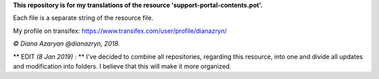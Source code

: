 **This repository is for my translations of the resource 'support-portal-contents.pot'.**

Each file is a separate string of the resource file.

My profile on transifex: https://www.transifex.com/user/profile/dianazryn/

*© Diana Azaryan @dianazryn, 2018.*

** EDIT *(8 Jan 2019)* : ** I've decided to combine all repositories, regarding this resource, into one and divide all updates and modification into folders. I believe that this will make it more organized.
